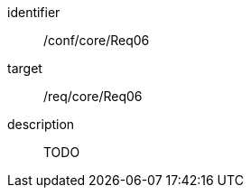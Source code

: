 
[conformance_test]
====
[%metadata]
identifier:: /conf/core/Req06
target:: /req/core/Req06
description:: TODO
====

